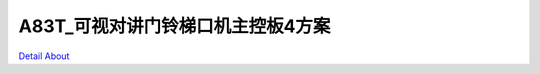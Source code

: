 A83T_可视对讲门铃梯口机主控板4方案 
================================

.. image:: ./A83T_梯口机主控板4_TOP1.JPG

.. image:: ./A83T_梯口机主控板4_TOP2.JPG

.. image:: ./A83T_梯口机主控板4_SIDE1.JPG

.. image:: ./A83T_梯口机主控板4_BOTTOM.JPG

`Detail About <https://allwinwaydocs.readthedocs.io/zh-cn/latest/about.html#about>`_